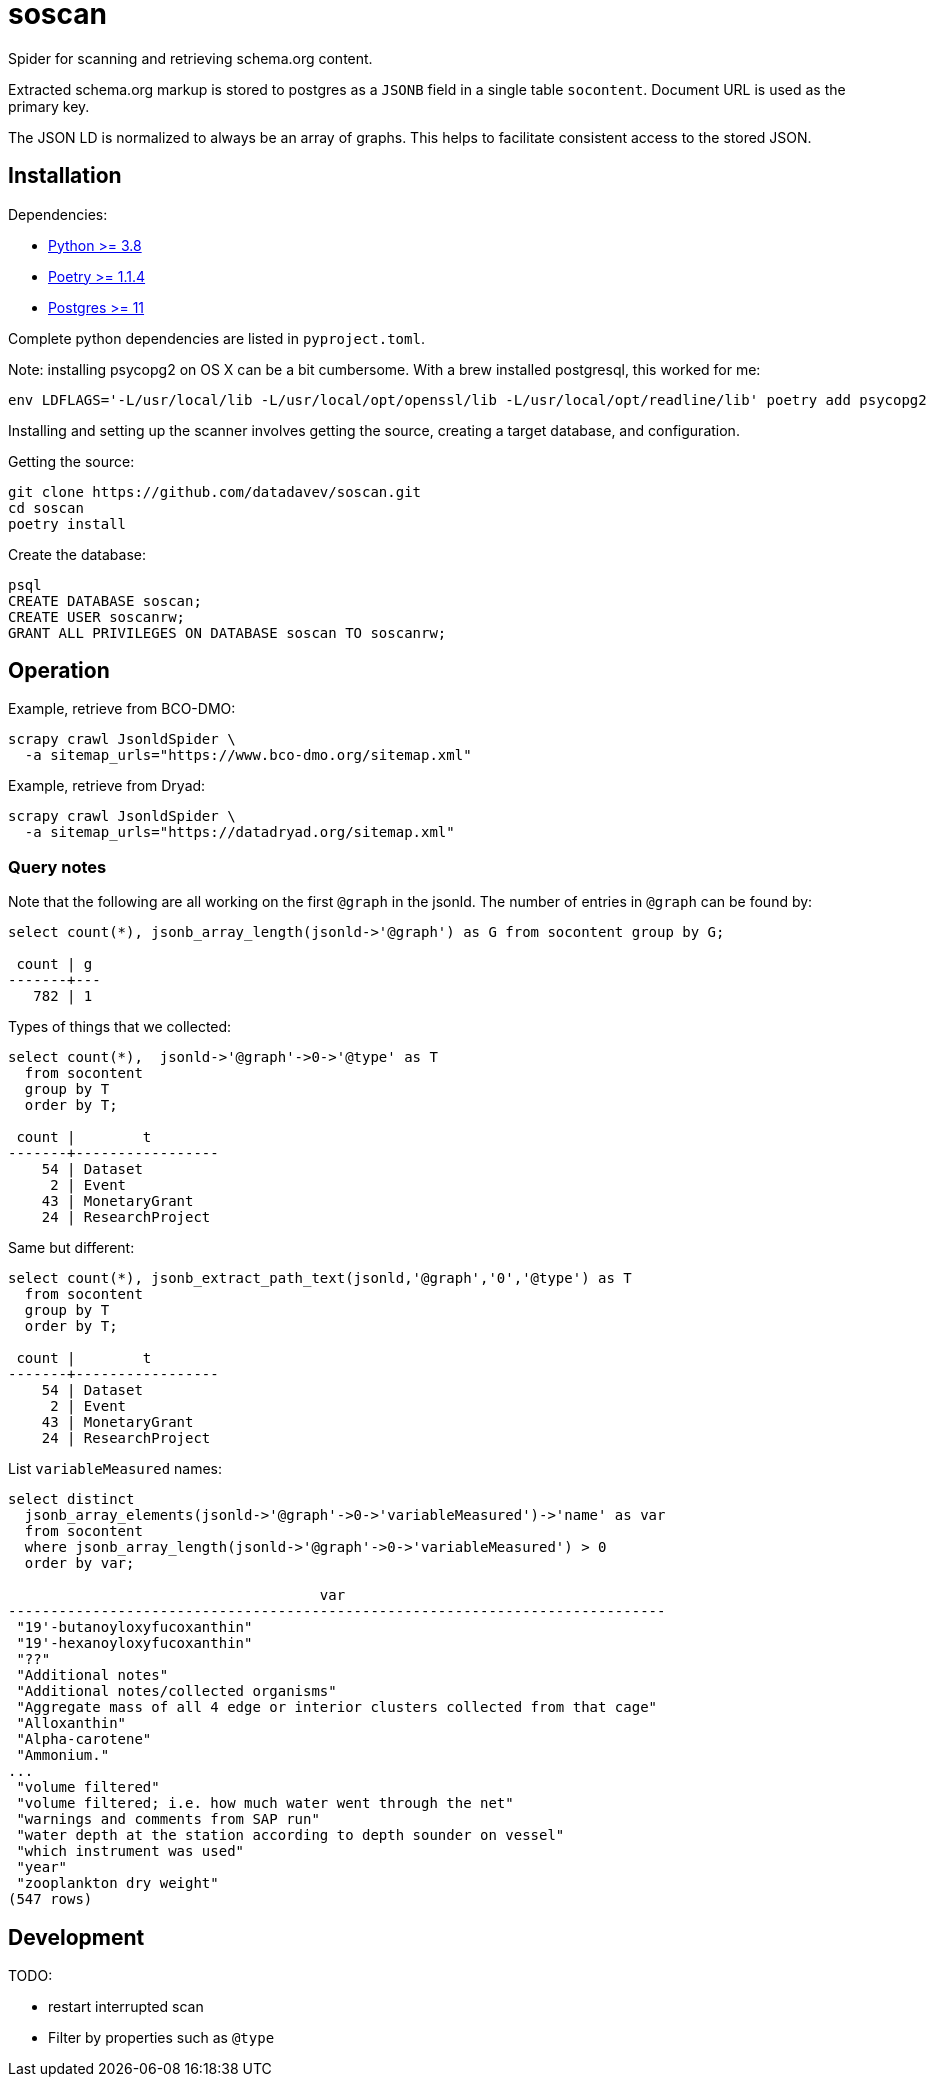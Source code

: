 # soscan

Spider for scanning and retrieving schema.org content.

Extracted schema.org markup is stored to postgres as a `JSONB` field in
a single table `socontent`. Document URL is used as the primary key.

The JSON LD is normalized to always be an array of graphs. This helps
to facilitate consistent access to the stored JSON.

## Installation

Dependencies:

* link:https://www.python.org/[Python >= 3.8]
* link:https://python-poetry.org/docs/#installation[Poetry >= 1.1.4]
* link:https://www.postgresql.org/[Postgres >= 11]

Complete python dependencies are listed in `pyproject.toml`.

Note: installing psycopg2 on OS X can be a bit cumbersome. With a brew
installed postgresql, this worked for me:

----
env LDFLAGS='-L/usr/local/lib -L/usr/local/opt/openssl/lib -L/usr/local/opt/readline/lib' poetry add psycopg2
----

Installing and setting up the scanner involves getting the source,
creating a target database, and configuration.

Getting the source:

----
git clone https://github.com/datadavev/soscan.git
cd soscan
poetry install
----

Create the database:
----
psql
CREATE DATABASE soscan;
CREATE USER soscanrw;
GRANT ALL PRIVILEGES ON DATABASE soscan TO soscanrw;
----


## Operation

Example, retrieve from BCO-DMO:

----
scrapy crawl JsonldSpider \
  -a sitemap_urls="https://www.bco-dmo.org/sitemap.xml"
----

Example, retrieve from Dryad:

----
scrapy crawl JsonldSpider \
  -a sitemap_urls="https://datadryad.org/sitemap.xml"
----

### Query notes

Note that the following are all working on the first `@graph` in the jsonld. The
number of entries in `@graph` can be found by:

----
select count(*), jsonb_array_length(jsonld->'@graph') as G from socontent group by G;

 count | g
-------+---
   782 | 1
----

Types of things that we collected:

----
select count(*),  jsonld->'@graph'->0->'@type' as T
  from socontent
  group by T
  order by T;

 count |        t
-------+-----------------
    54 | Dataset
     2 | Event
    43 | MonetaryGrant
    24 | ResearchProject
----

Same but different:

----
select count(*), jsonb_extract_path_text(jsonld,'@graph','0','@type') as T
  from socontent
  group by T
  order by T;

 count |        t
-------+-----------------
    54 | Dataset
     2 | Event
    43 | MonetaryGrant
    24 | ResearchProject
----

List `variableMeasured` names:

----
select distinct
  jsonb_array_elements(jsonld->'@graph'->0->'variableMeasured')->'name' as var
  from socontent
  where jsonb_array_length(jsonld->'@graph'->0->'variableMeasured') > 0
  order by var;

                                     var
------------------------------------------------------------------------------
 "19'-butanoyloxyfucoxanthin"
 "19'-hexanoyloxyfucoxanthin"
 "??"
 "Additional notes"
 "Additional notes/collected organisms"
 "Aggregate mass of all 4 edge or interior clusters collected from that cage"
 "Alloxanthin"
 "Alpha-carotene"
 "Ammonium."
...
 "volume filtered"
 "volume filtered; i.e. how much water went through the net"
 "warnings and comments from SAP run"
 "water depth at the station according to depth sounder on vessel"
 "which instrument was used"
 "year"
 "zooplankton dry weight"
(547 rows)
----

## Development

TODO:

* restart interrupted scan
* Filter by properties such as `@type`

